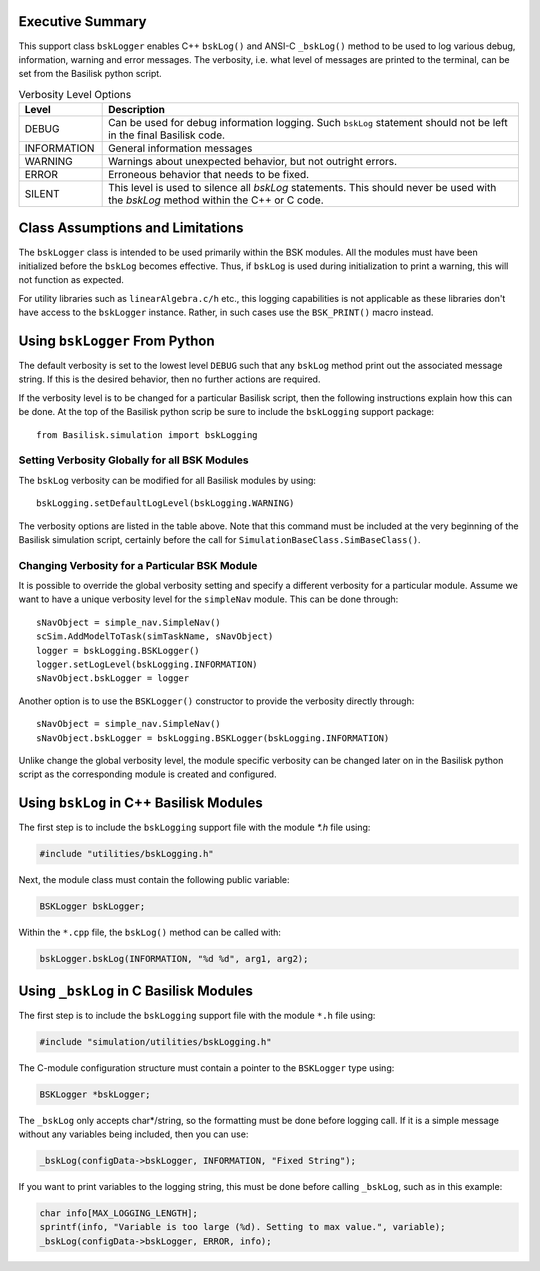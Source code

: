 Executive Summary
-----------------
This support class ``bskLogger`` enables C++ ``bskLog()`` and ANSI-C ``_bskLog()`` method to be used to log various debug, information, warning and error messages. The verbosity, i.e. what level of messages are printed to the terminal, can be set from the Basilisk python script.

.. table:: Verbosity Level Options
        :widths: 25 25 100

        +-----------------------+---------------------------------+---------------------------------------------------+
        | Level                 | Description                                                                         |
        +=======================+=================================+===================================================+
        | DEBUG                 | Can be used for debug information logging.  Such ``bskLog`` statement should not be |
        |                       | left in the final Basilisk code.                                                    |
        +-----------------------+---------------------------------+---------------------------------------------------+
        | INFORMATION           | General information messages                                                        |
        +-----------------------+---------------------------------+---------------------------------------------------+
        | WARNING               | Warnings about unexpected behavior, but not outright errors.                        |
        +-----------------------+---------------------------------+---------------------------------------------------+
        | ERROR                 | Erroneous behavior that needs to be fixed.                                          |
        +-----------------------+---------------------------------+---------------------------------------------------+
        | SILENT                | This level is used to silence all `bskLog` statements.  This should never be used   |
        |                       | with the `bskLog` method within the C++ or C code.                                  |
        +-----------------------+---------------------------------+---------------------------------------------------+


Class Assumptions and Limitations
----------------------------------
The ``bskLogger`` class is intended to be used primarily within the BSK modules.  All the modules must have been initialized before the ``bskLog`` becomes effective.  Thus, if ``bskLog`` is used during initialization to print a warning, this will not function as expected.

For utility libraries such as ``linearAlgebra.c/h`` etc., this logging capabilities is not applicable as these libraries don't have access to the ``bskLogger`` instance.  Rather, in such cases use the ``BSK_PRINT()`` macro instead.



Using ``bskLogger`` From Python
-------------------------------
The default verbosity is set to the lowest level ``DEBUG`` such that any ``bskLog`` method print out the associated message string.  If this is the desired behavior, then no further actions are required.

If the verbosity level is to be changed for a particular Basilisk script, then the following instructions explain how this can be done.  At the top of the Basilisk python scrip be sure to include the ``bskLogging`` support package::

    from Basilisk.simulation import bskLogging

Setting Verbosity Globally for all BSK Modules
^^^^^^^^^^^^^^^^^^^^^^^^^^^^^^^^^^^^^^^^^^^^^^
The ``bskLog`` verbosity can be modified for all Basilisk modules by using::

    bskLogging.setDefaultLogLevel(bskLogging.WARNING)

The verbosity options are listed in the table above.  Note that this command must be included at the very beginning of
the Basilisk simulation script, certainly before the call for ``SimulationBaseClass.SimBaseClass()``.

Changing Verbosity for a Particular BSK Module
^^^^^^^^^^^^^^^^^^^^^^^^^^^^^^^^^^^^^^^^^^^^^^
It is possible to override the global verbosity setting and specify a different verbosity for a particular module.  Assume we want to have a unique verbosity level for the ``simpleNav`` module.  This can be done through::

    sNavObject = simple_nav.SimpleNav()
    scSim.AddModelToTask(simTaskName, sNavObject)
    logger = bskLogging.BSKLogger()
    logger.setLogLevel(bskLogging.INFORMATION)
    sNavObject.bskLogger = logger

Another option is to use the ``BSKLogger()`` constructor to provide the verbosity directly through::

    sNavObject = simple_nav.SimpleNav()
    sNavObject.bskLogger = bskLogging.BSKLogger(bskLogging.INFORMATION)

Unlike change the global verbosity level, the module specific verbosity can be changed later on in the Basilisk
python script as the corresponding module is created and configured.

Using ``bskLog`` in C++ Basilisk Modules
----------------------------------------
The first step is to include the ``bskLogging`` support file with the module `*.h` file using:

.. code-block:: cpp

    #include "utilities/bskLogging.h"

Next, the module class must contain the following public variable:

.. code-block:: cpp

    BSKLogger bskLogger;

Within the ``*.cpp`` file, the ``bskLog()`` method can be called with:

.. code-block:: cpp

    bskLogger.bskLog(INFORMATION, "%d %d", arg1, arg2);


Using ``_bskLog`` in C Basilisk Modules
---------------------------------------
The first step is to include the ``bskLogging`` support file with the module ``*.h`` file using:

.. code-block:: c

    #include "simulation/utilities/bskLogging.h"

The C-module configuration structure must contain a pointer to the ``BSKLogger`` type using:

.. code-block:: c

    BSKLogger *bskLogger;

The ``_bskLog`` only accepts char*/string, so the formatting must be done before logging call.  If it is a simple message without any variables being included, then you can use:

.. code-block:: c

    _bskLog(configData->bskLogger, INFORMATION, "Fixed String");

If you want to print variables to the logging string, this must be done before calling ``_bskLog``, such as in this example:

.. code-block:: c

   char info[MAX_LOGGING_LENGTH];
   sprintf(info, "Variable is too large (%d). Setting to max value.", variable);
   _bskLog(configData->bskLogger, ERROR, info);